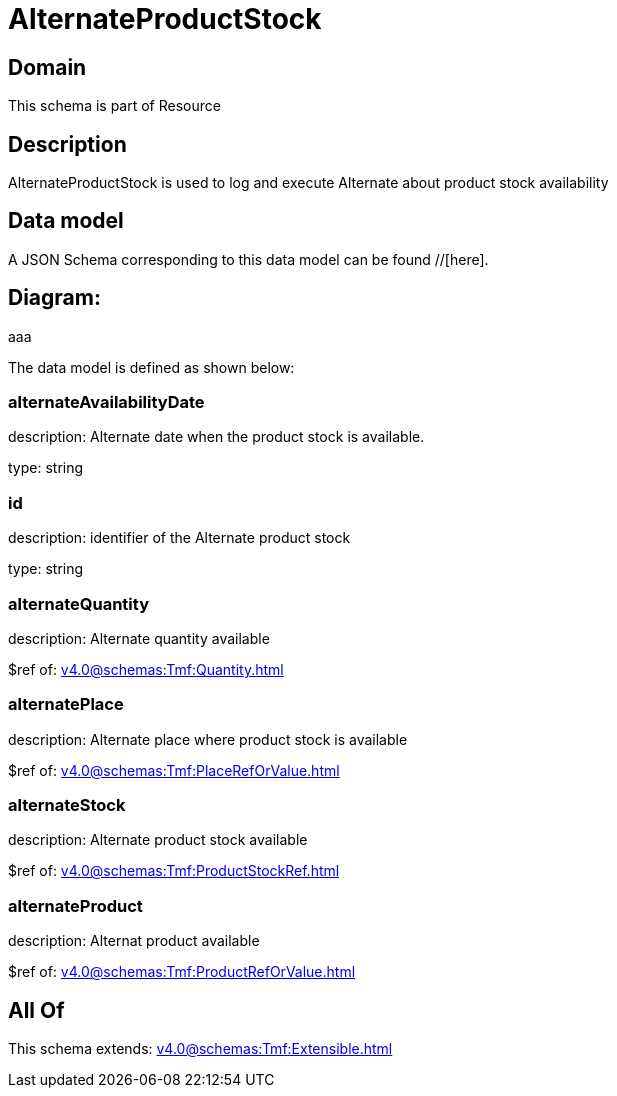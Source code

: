 = AlternateProductStock

[#domain]
== Domain

This schema is part of Resource

[#description]
== Description
AlternateProductStock is used to log and execute Alternate about product  stock availability


[#data_model]
== Data model

A JSON Schema corresponding to this data model can be found //[here].

== Diagram:
aaa

The data model is defined as shown below:


=== alternateAvailabilityDate
description: Alternate date when the product stock is available.

type: string


=== id
description: identifier of the Alternate product stock 

type: string


=== alternateQuantity
description: Alternate quantity available

$ref of: xref:v4.0@schemas:Tmf:Quantity.adoc[]


=== alternatePlace
description: Alternate place where product stock is available

$ref of: xref:v4.0@schemas:Tmf:PlaceRefOrValue.adoc[]


=== alternateStock
description: Alternate product stock available

$ref of: xref:v4.0@schemas:Tmf:ProductStockRef.adoc[]


=== alternateProduct
description: Alternat product available

$ref of: xref:v4.0@schemas:Tmf:ProductRefOrValue.adoc[]


[#all_of]
== All Of

This schema extends: xref:v4.0@schemas:Tmf:Extensible.adoc[]
